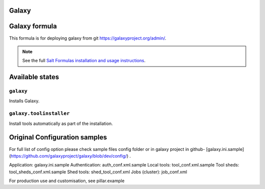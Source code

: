 
Galaxy
===============
Galaxy formula
===============

This formula is for deploying galaxy from git https://galaxyproject.org/admin/.

.. note::

    See the full `Salt Formulas installation and usage instructions
    <http://docs.saltstack.com/en/latest/topics/development/conventions/formulas.html>`_.

Available states
================


``galaxy``
-----------------

Installs Galaxy.


``galaxy.toolinstaller``
-----------------
Install tools automatically as part of the installation.


Original Configuration samples
=====================
For full list of config option please check sample files config folder or in galaxy project in github- [galaxy.ini.sample](https://github.com/galaxyproject/galaxy/blob/dev/config/) .

Application: galaxy.ini.sample
Authentication: auth_conf.xml.sample
Local tools: tool_conf.xml.sample
Tool sheds: tool_sheds_conf.xml.sample
Shed tools: shed_tool_conf.xml
Jobs (cluster): job_conf.xml


For production use and customisation, see pillar.example
